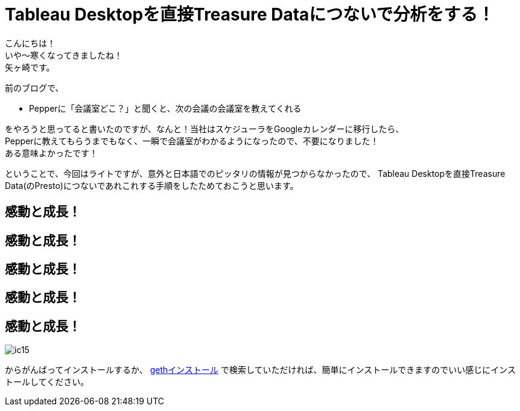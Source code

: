 = Tableau Desktopを直接Treasure Dataにつないで分析をする！
:published_at: 2017-10-20
:hp-tags: Yagasaki,TreasureData,Tableau,BI,Presto

こんにちは！ +
いや〜寒くなってきましたね！ +
矢ヶ崎です。

前のブログで、

* Pepperに「会議室どこ？」と聞くと、次の会議の会議室を教えてくれる

をやろうと思ってると書いたのですが、なんと！当社はスケジューラをGoogleカレンダーに移行したら、 +
Pepperに教えてもらうまでもなく、一瞬で会議室がわかるようになったので、不要になりました！ +
ある意味よかったです！ +

ということで、今回はライトですが、意外と日本語でのピッタリの情報が見つからなかったので、
Tableau Desktopを直接Treasure Data(のPresto)につないであれこれする手順をしたためておこうと思います。



== 感動と成長！
== 感動と成長！
== 感動と成長！
== 感動と成長！
== 感動と成長！

image::/images/yagasaki/innocoin1/ic15.png[ic15]


からがんばってインストールするか、 https://www.google.co.jp/search?q=geth+インストール[gethインストール] で検索していただければ、簡単にインストールできますのでいい感じにインストールしてください。 +
